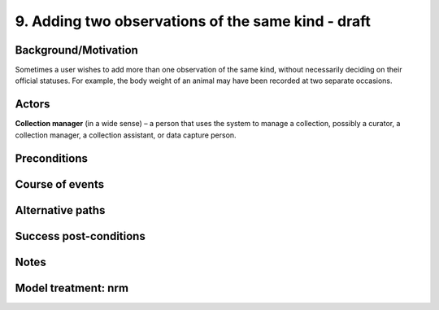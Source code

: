 9. Adding two observations of the same kind - draft
------------------------------------------------

Background/Motivation
~~~~~~~~~~~~~~~~~~~~~

Sometimes a user wishes to add more than one observation of the same kind,
without necessarily deciding on their official statuses. For example, the body
weight of an animal may have been recorded at two separate occasions.


Actors
~~~~~~

**Collection manager** (in a wide sense) – a person that uses the system to
manage a collection, possibly a curator, a collection manager, a collection
assistant, or data capture person.


Preconditions
~~~~~~~~~~~~~


Course of events
~~~~~~~~~~~~~~~~


Alternative paths
~~~~~~~~~~~~~~~~~


Success post-conditions
~~~~~~~~~~~~~~~~~~~~~~~


Notes
~~~~~


Model treatment: nrm
~~~~~~~~~~~~~~~~~~~~
